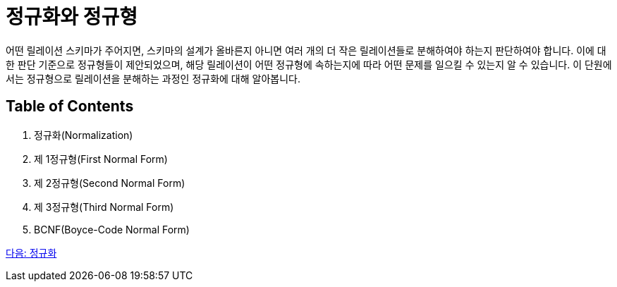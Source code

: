 = 정규화와 정규형

어떤 릴레이션 스키마가 주어지면, 스키마의 설계가 올바른지 아니면 여러 개의 더 작은 릴레이션들로 분해하여야 하는지 판단하여야 합니다. 이에 대한 판단 기준으로 정규형들이 제안되었으며, 해당 릴레이션이 어떤 정규형에 속하는지에 따라 어떤 문제를 일으킬 수 있는지 알 수 있습니다. 이 단원에서는 정규형으로 릴레이션을 분해하는 과정인 정규화에 대해 알아봅니다.

== Table of Contents

1.	정규화(Normalization)
2.	제 1정규형(First Normal Form)
3.	제 2정규형(Second Normal Form)
4.	제 3정규형(Third Normal Form)
5.	BCNF(Boyce-Code Normal Form)

link:./09_normalization.adoc[다음: 정규화]